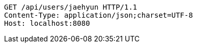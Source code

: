 [source,http,options="nowrap"]
----
GET /api/users/jaehyun HTTP/1.1
Content-Type: application/json;charset=UTF-8
Host: localhost:8080

----